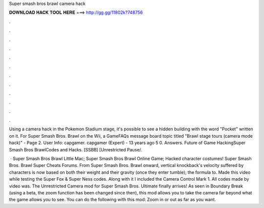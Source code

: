 Super smash bros brawl camera hack



𝐃𝐎𝐖𝐍𝐋𝐎𝐀𝐃 𝐇𝐀𝐂𝐊 𝐓𝐎𝐎𝐋 𝐇𝐄𝐑𝐄 ===> http://gg.gg/11802k?748756



.



.



.



.



.



.



.



.



.



.



.



.

Using a camera hack in the Pokemon Stadium stage, it's possible to see a hidden building with the word "Pocket" written on it. For Super Smash Bros. Brawl on the Wii, a GameFAQs message board topic titled "Brawl stage tours (camera mode hack)" - Page 2. User Info: capgamer. capgamer (Expert) - 13 years ago 5 0. Answers. Future of Game HackingSuper Smash Bros BrawlCodes and Hacks. [SSBB] [Unrestricted Pause/.

 · Super Smash Bros Brawl Little Mac; Super Smash Bros Brawl Online Game; Hacked character costumes! Super Smash Bros. Brawl Super Cheats Forums. From Super Smash Bros. Brawl onward, vertical knockback's velocity suffered by characters is now based on both their weight and their gravity (once they enter tumble); the formula to. Made this video while testing the Super Fox & Super Ness codes. Along with it I included the Camera Control Mark 1. All codes made by  video was. The Unrestricted Camera mod for Super Smash Bros. Ultimate finally arrives! As seen in Boundary Break (using a beta, the zoom function has been changed since then), this mod allows you to take the camera far beyond what the game allows you to see. You can do the following with this mod: Zoom in or out as far as you want.
